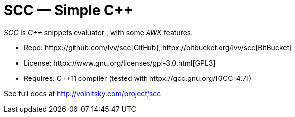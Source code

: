 // vim:set ft=asciidoc:
SCC — Simple C++  
===============

_SCC_ is _+++C++ +++_ snippets evaluator , with some _AWK_ features. +

* Repo: httpx://github.com/lvv/scc[GitHub],  httpx://bitbucket.org/lvv/scc[BitBucket] +
* License:  httpx://www.gnu.org/licenses/gpl-3.0.html[GPL3]
* Requires:  +++ C++11 +++ compiler (tested with httpx://gcc.gnu.org/[GCC-4.7])


See full docs at http://volnitsky.com/project/scc[]
